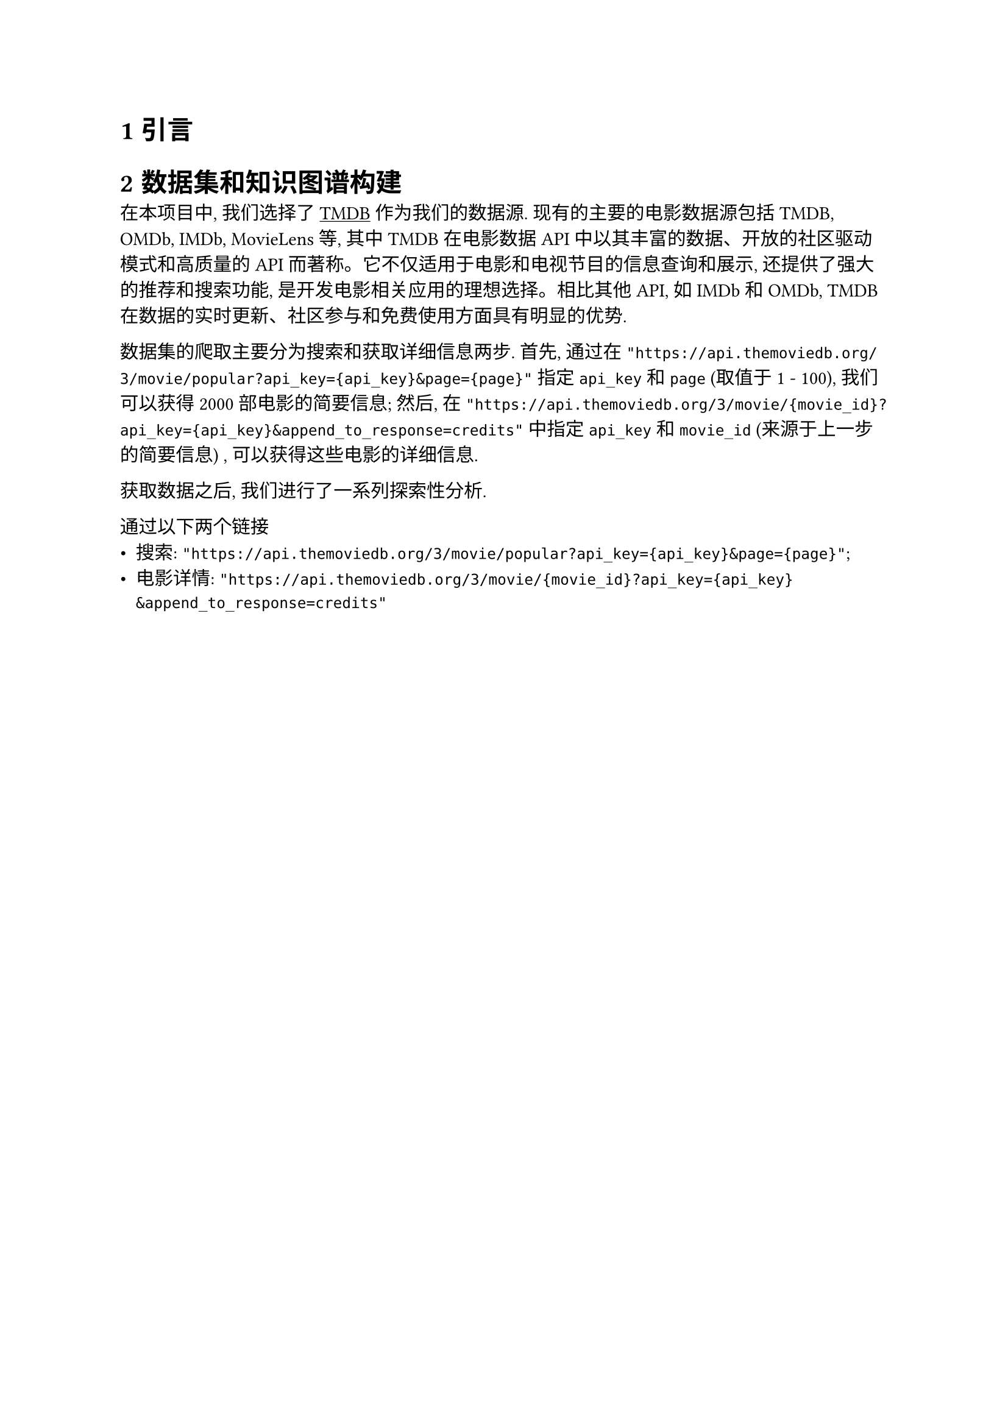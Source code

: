 #set heading(numbering: "1.1")
#show link: underline

= 引言

= 数据集和知识图谱构建

在本项目中, 我们选择了 #link("https://www.themoviedb.org/")[TMDB] 作为我们的数据源. 现有的主要的电影数据源包括 TMDB, OMDb, IMDb, MovieLens 等, 其中 TMDB 在电影数据API中以其丰富的数据、开放的社区驱动模式和高质量的API而著称。它不仅适用于电影和电视节目的信息查询和展示, 还提供了强大的推荐和搜索功能, 是开发电影相关应用的理想选择。相比其他API, 如IMDb和OMDb, TMDB在数据的实时更新、社区参与和免费使用方面具有明显的优势. 

数据集的爬取主要分为搜索和获取详细信息两步. 首先, 通过在 `"https://api.themoviedb.org/3/movie/popular?api_key={api_key}&page={page}"` 指定 `api_key` 和 `page` (取值于 1 - 100), 我们可以获得 2000 部电影的简要信息; 然后, 在 `"https://api.themoviedb.org/3/movie/{movie_id}?api_key={api_key}&append_to_response=credits"` 中指定 `api_key` 和 `movie_id` (来源于上一步的简要信息) , 可以获得这些电影的详细信息.

获取数据之后, 我们进行了一系列探索性分析. 


通过以下两个链接
- 搜索: `"https://api.themoviedb.org/3/movie/popular?api_key={api_key}&page={page}"`;
- 电影详情: `"https://api.themoviedb.org/3/movie/{movie_id}?api_key={api_key}&append_to_response=credits"`
